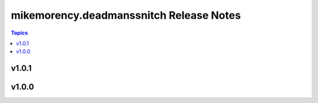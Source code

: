 ========================================
mikemorency.deadmanssnitch Release Notes
========================================

.. contents:: Topics

v1.0.1
======

v1.0.0
======

